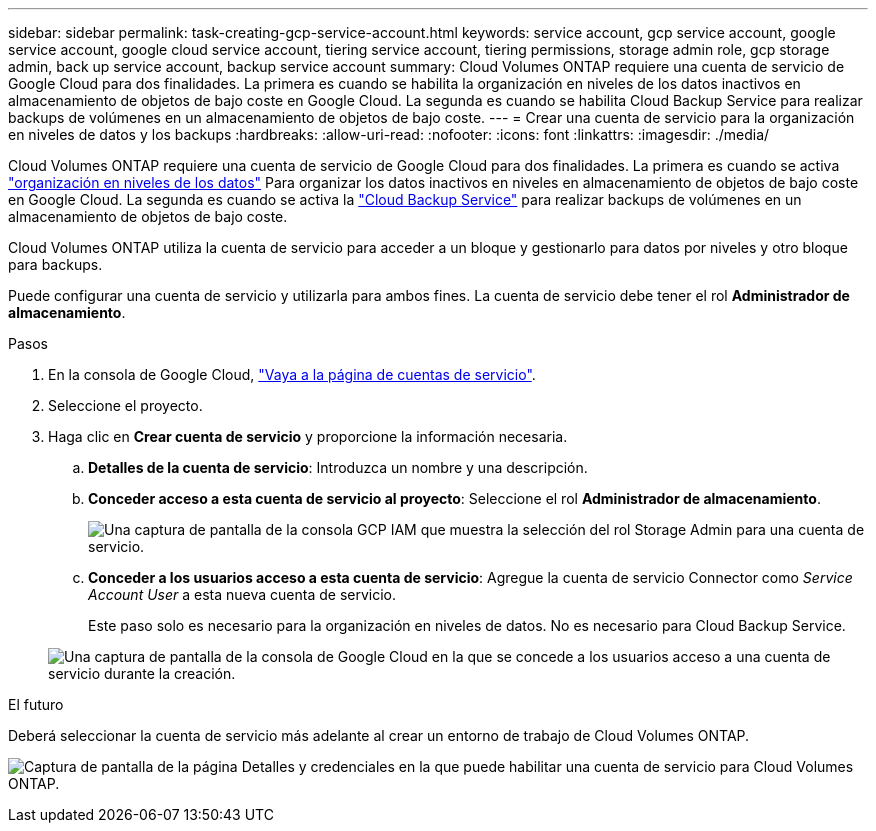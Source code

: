 ---
sidebar: sidebar 
permalink: task-creating-gcp-service-account.html 
keywords: service account, gcp service account, google service account, google cloud service account, tiering service account, tiering permissions, storage admin role, gcp storage admin, back up service account, backup service account 
summary: Cloud Volumes ONTAP requiere una cuenta de servicio de Google Cloud para dos finalidades. La primera es cuando se habilita la organización en niveles de los datos inactivos en almacenamiento de objetos de bajo coste en Google Cloud. La segunda es cuando se habilita Cloud Backup Service para realizar backups de volúmenes en un almacenamiento de objetos de bajo coste. 
---
= Crear una cuenta de servicio para la organización en niveles de datos y los backups
:hardbreaks:
:allow-uri-read: 
:nofooter: 
:icons: font
:linkattrs: 
:imagesdir: ./media/


[role="lead"]
Cloud Volumes ONTAP requiere una cuenta de servicio de Google Cloud para dos finalidades. La primera es cuando se activa link:concept-data-tiering.html["organización en niveles de los datos"] Para organizar los datos inactivos en niveles en almacenamiento de objetos de bajo coste en Google Cloud. La segunda es cuando se activa la https://docs.netapp.com/us-en/cloud-manager-backup-restore/concept-backup-to-cloud.html["Cloud Backup Service"^] para realizar backups de volúmenes en un almacenamiento de objetos de bajo coste.

Cloud Volumes ONTAP utiliza la cuenta de servicio para acceder a un bloque y gestionarlo para datos por niveles y otro bloque para backups.

Puede configurar una cuenta de servicio y utilizarla para ambos fines. La cuenta de servicio debe tener el rol *Administrador de almacenamiento*.

.Pasos
. En la consola de Google Cloud, https://console.cloud.google.com/iam-admin/serviceaccounts["Vaya a la página de cuentas de servicio"^].
. Seleccione el proyecto.
. Haga clic en *Crear cuenta de servicio* y proporcione la información necesaria.
+
.. *Detalles de la cuenta de servicio*: Introduzca un nombre y una descripción.
.. *Conceder acceso a esta cuenta de servicio al proyecto*: Seleccione el rol *Administrador de almacenamiento*.
+
image:screenshot_gcp_service_account_role.gif["Una captura de pantalla de la consola GCP IAM que muestra la selección del rol Storage Admin para una cuenta de servicio."]

.. *Conceder a los usuarios acceso a esta cuenta de servicio*: Agregue la cuenta de servicio Connector como _Service Account User_ a esta nueva cuenta de servicio.
+
Este paso solo es necesario para la organización en niveles de datos. No es necesario para Cloud Backup Service.

+
image:screenshot_gcp_service_account_grant_access.gif["Una captura de pantalla de la consola de Google Cloud en la que se concede a los usuarios acceso a una cuenta de servicio durante la creación."]





.El futuro
Deberá seleccionar la cuenta de servicio más adelante al crear un entorno de trabajo de Cloud Volumes ONTAP.

image:screenshot_service_account.gif["Captura de pantalla de la página Detalles y credenciales en la que puede habilitar una cuenta de servicio para Cloud Volumes ONTAP."]
